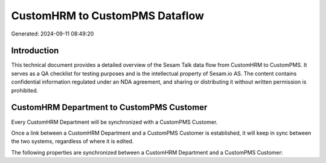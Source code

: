 ===============================
CustomHRM to CustomPMS Dataflow
===============================

Generated: 2024-09-11 08:49:20

Introduction
------------

This technical document provides a detailed overview of the Sesam Talk data flow from CustomHRM to CustomPMS. It serves as a QA checklist for testing purposes and is the intellectual property of Sesam.io AS. The content contains confidential information regulated under an NDA agreement, and sharing or distributing it without written permission is prohibited.

CustomHRM Department to CustomPMS Customer
------------------------------------------
Every CustomHRM Department will be synchronized with a CustomPMS Customer.

Once a link between a CustomHRM Department and a CustomPMS Customer is established, it will keep in sync between the two systems, regardless of where it is edited.

The following properties are synchronized between a CustomHRM Department and a CustomPMS Customer:

.. list-table::
   :header-rows: 1

   * - CustomHRM Department Property
     - CustomPMS Customer Property
     - CustomPMS Data Type

